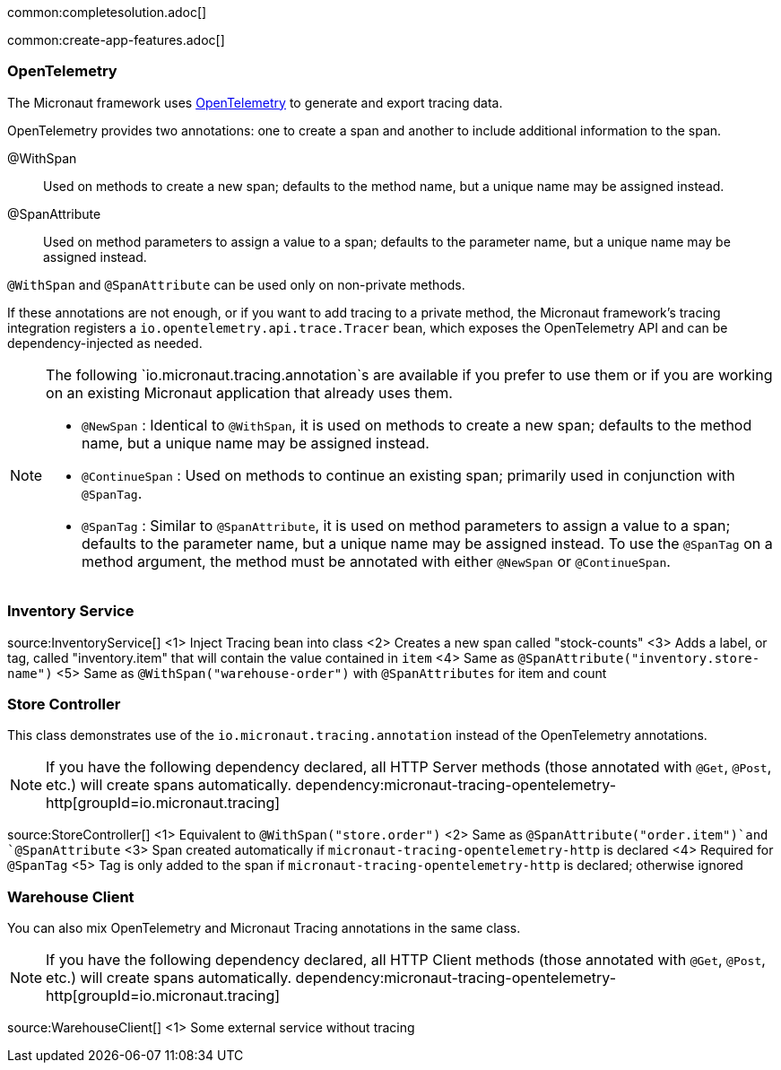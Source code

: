 common:completesolution.adoc[]

common:create-app-features.adoc[]

=== OpenTelemetry

The Micronaut framework uses https://opentelemetry.io/[OpenTelemetry] to generate and export tracing data.

OpenTelemetry provides two annotations: one to create a span and another to include additional information to the span.

@WithSpan:: Used on methods to create a new span; defaults to the method name, but a unique name may be assigned instead.

@SpanAttribute:: Used on method parameters to assign a value to a span; defaults to the parameter name, but a unique name may be assigned instead.

`@WithSpan` and `@SpanAttribute` can be used only on non-private methods.

If these annotations are not enough, or if you want to add tracing to a private method, the Micronaut framework’s tracing integration registers a `io.opentelemetry.api.trace.Tracer` bean, which exposes the OpenTelemetry API and can be dependency-injected as needed.

[NOTE]
====
The following `io.micronaut.tracing.annotation`s are available if you prefer to use them or if you are working on an existing Micronaut application that already uses them.

- `@NewSpan` : Identical to `@WithSpan`, it is used on methods to create a new span; defaults to the method name, but a unique name may be assigned instead.
- `@ContinueSpan` : Used on methods to continue an existing span; primarily used in conjunction with `@SpanTag`.
- `@SpanTag` : Similar to `@SpanAttribute`, it is used on method parameters to assign a value to a span; defaults to the parameter name, but a unique name may be assigned instead. To use the `@SpanTag` on a method argument, the method must be annotated with either `@NewSpan` or `@ContinueSpan`.
====

=== Inventory Service

source:InventoryService[]
<1> Inject Tracing bean into class
<2> Creates a new span called "stock-counts"
<3> Adds a label, or tag, called "inventory.item" that will contain the value contained in `item`
<4> Same as `@SpanAttribute("inventory.store-name")`
<5> Same as `@WithSpan("warehouse-order")` with `@SpanAttributes` for item and count

=== Store Controller

This class demonstrates use of the `io.micronaut.tracing.annotation` instead of the OpenTelemetry annotations.

[NOTE]
====
If you have the following dependency declared, all HTTP Server methods (those annotated with `@Get`, `@Post`, etc.) will create spans automatically.
dependency:micronaut-tracing-opentelemetry-http[groupId=io.micronaut.tracing]
====

source:StoreController[]
<1> Equivalent to `@WithSpan("store.order")`
<2> Same as `@SpanAttribute("order.item")`and `@SpanAttribute`
<3> Span created automatically if `micronaut-tracing-opentelemetry-http` is declared
<4> Required for `@SpanTag`
<5> Tag is only added to the span if `micronaut-tracing-opentelemetry-http` is declared; otherwise ignored

=== Warehouse Client

You can also mix OpenTelemetry and Micronaut Tracing annotations in the same class.

[NOTE]
====
If you have the following dependency declared, all HTTP Client methods (those annotated with `@Get`, `@Post`, etc.) will create spans automatically.
dependency:micronaut-tracing-opentelemetry-http[groupId=io.micronaut.tracing]
====

source:WarehouseClient[]
<1> Some external service without tracing





